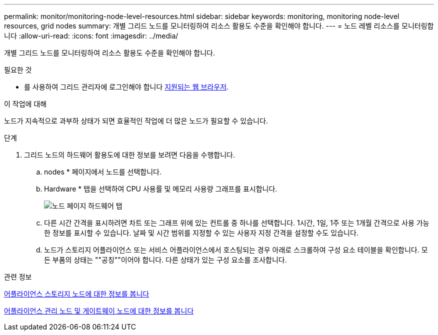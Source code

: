 ---
permalink: monitor/monitoring-node-level-resources.html 
sidebar: sidebar 
keywords: monitoring, monitoring node-level resources, grid nodes 
summary: 개별 그리드 노드를 모니터링하여 리소스 활용도 수준을 확인해야 합니다. 
---
= 노드 레벨 리소스를 모니터링합니다
:allow-uri-read: 
:icons: font
:imagesdir: ../media/


[role="lead"]
개별 그리드 노드를 모니터링하여 리소스 활용도 수준을 확인해야 합니다.

.필요한 것
* 를 사용하여 그리드 관리자에 로그인해야 합니다 xref:../admin/web-browser-requirements.adoc[지원되는 웹 브라우저].


.이 작업에 대해
노드가 지속적으로 과부하 상태가 되면 효율적인 작업에 더 많은 노드가 필요할 수 있습니다.

.단계
. 그리드 노드의 하드웨어 활용도에 대한 정보를 보려면 다음을 수행합니다.
+
.. nodes * 페이지에서 노드를 선택합니다.
.. Hardware * 탭을 선택하여 CPU 사용률 및 메모리 사용량 그래프를 표시합니다.
+
image::../media/nodes_page_hardware_tab_graphs.png[노드 페이지 하드웨어 탭]

.. 다른 시간 간격을 표시하려면 차트 또는 그래프 위에 있는 컨트롤 중 하나를 선택합니다. 1시간, 1일, 1주 또는 1개월 간격으로 사용 가능한 정보를 표시할 수 있습니다. 날짜 및 시간 범위를 지정할 수 있는 사용자 지정 간격을 설정할 수도 있습니다.
.. 노드가 스토리지 어플라이언스 또는 서비스 어플라이언스에서 호스팅되는 경우 아래로 스크롤하여 구성 요소 테이블을 확인합니다. 모든 부품의 상태는 ""공칭""이어야 합니다. 다른 상태가 있는 구성 요소를 조사합니다.




.관련 정보
xref:viewing-hardware-tab.adoc#view-information-about-appliance-storage-nodes[어플라이언스 스토리지 노드에 대한 정보를 봅니다]

xref:viewing-hardware-tab.adoc#view-information-about-appliance-admin-nodes-and-gateway-nodes[어플라이언스 관리 노드 및 게이트웨이 노드에 대한 정보를 봅니다]
